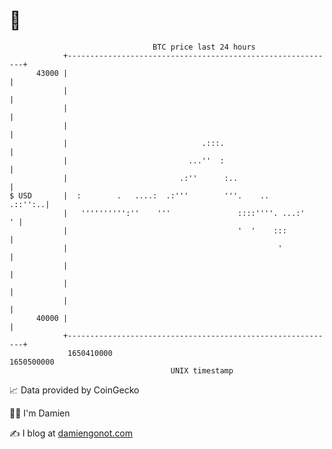 * 👋

#+begin_example
                                   BTC price last 24 hours                    
               +------------------------------------------------------------+ 
         43000 |                                                            | 
               |                                                            | 
               |                                                            | 
               |                                                            | 
               |                              .:::.                         | 
               |                           ...''  :                         | 
               |                         .:''      :..                      | 
   $ USD       |  :        .   ....:  .:'''        '''.    ..       .::'':..| 
               |   '''''''''':''    '''               ::::''''. ...:'     ' | 
               |                                      '  '    :::           | 
               |                                               '            | 
               |                                                            | 
               |                                                            | 
               |                                                            | 
         40000 |                                                            | 
               +------------------------------------------------------------+ 
                1650410000                                        1650500000  
                                       UNIX timestamp                         
#+end_example
📈 Data provided by CoinGecko

🧑‍💻 I'm Damien

✍️ I blog at [[https://www.damiengonot.com][damiengonot.com]]
